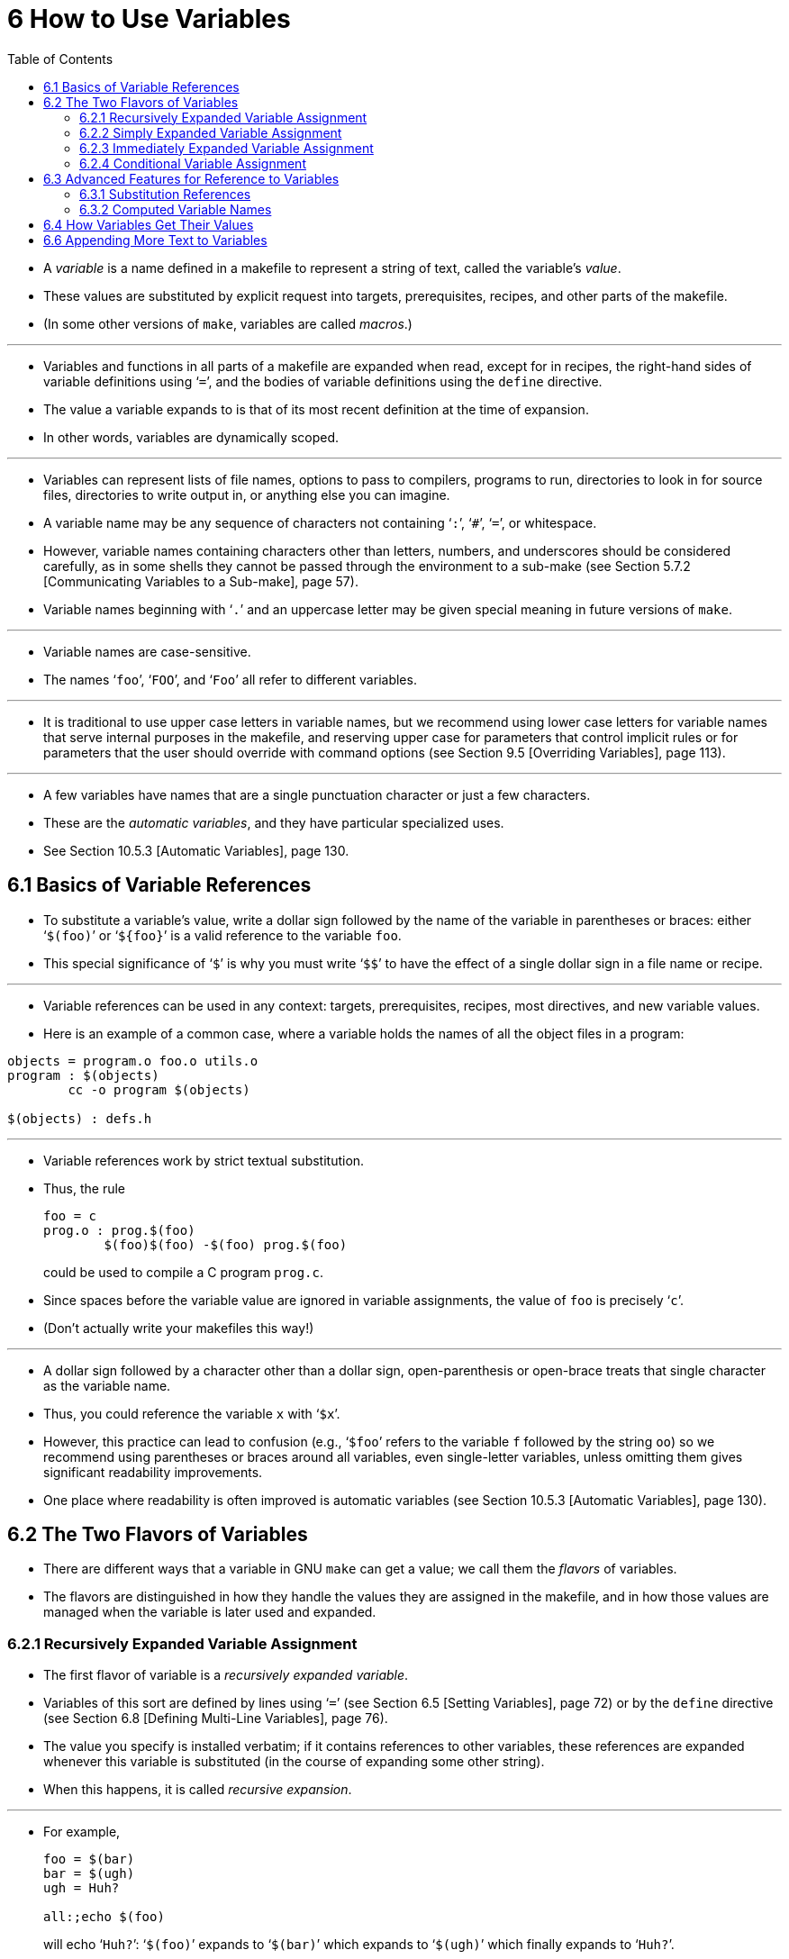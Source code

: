 = 6 How to Use Variables
:source-highlighter: rouge
:tabsize: 8
:toc: left

* A _variable_ is a name defined in a makefile to represent a string of text,
  called the variable's _value_.
* These values are substituted by explicit request into targets,
  prerequisites, recipes, and other parts of the makefile.
* (In some other versions of `make`, variables are called _macros_.)

'''

* Variables and functions in all parts of a makefile are expanded when read,
  except for in recipes, the right-hand sides of variable definitions using
  '```=```', and the bodies of variable definitions using the `define` directive.
* The value a variable expands to is that of its most recent definition at the
  time of expansion.
* In other words, variables are dynamically scoped.

'''

* Variables can represent lists of file names, options to pass to compilers,
  programs to run, directories to look in for source files, directories to
  write output in, or anything else you can imagine.
* A variable name may be any sequence of characters not containing '```:```',
  '```#```', '```=```', or whitespace.
* However, variable names containing characters other than letters, numbers,
  and underscores should be considered carefully, as in some shells they
  cannot be passed through the environment to a sub-make (see Section 5.7.2
  [Communicating Variables to a Sub-make], page 57).
* Variable names beginning with '```.```' and an uppercase letter may be given
  special meaning in future versions of `make`.

'''

* Variable names are case-sensitive.
* The names '```foo```', '```FOO```', and '```Foo```' all refer to different
  variables.

'''

* It is traditional to use upper case letters in variable names, but we
  recommend using lower case letters for variable names that serve internal
  purposes in the makefile, and reserving upper case for parameters that
  control implicit rules or for parameters that the user should override with
  command options (see Section 9.5 [Overriding Variables], page 113).

'''

* A few variables have names that are a single punctuation character or just a
  few characters.
* These are the _automatic variables_, and they have particular specialized
  uses.
* See Section 10.5.3 [Automatic Variables], page 130.

== 6.1 Basics of Variable References

* To substitute a variable's value, write a dollar sign followed by the name
  of the variable in parentheses or braces: either '```$(foo)```' or
  '```${foo}```' is a valid reference to the variable `foo`.
* This special significance of '```$```' is why you must write '```$$```' to
  have the effect of a single dollar sign in a file name or recipe.

'''

* Variable references can be used in any context: targets, prerequisites,
  recipes, most directives, and new variable values.
* Here is an example of a common case, where a variable holds the names of all
  the object files in a program:

[,makefile]
----
objects = program.o foo.o utils.o
program : $(objects)
	cc -o program $(objects)

$(objects) : defs.h
----

'''

* Variable references work by strict textual substitution.
* Thus, the rule
+
[source,makefile]
foo = c
prog.o : prog.$(foo)
	$(foo)$(foo) -$(foo) prog.$(foo)
+
could be used to compile a C program `prog.c`.
* Since spaces before the variable value are ignored in variable assignments,
  the value of `foo` is precisely '```c```'.
* (Don't actually write your makefiles this way!)

'''

* A dollar sign followed by a character other than a dollar sign,
  open-parenthesis or open-brace treats that single character as the variable
  name.
* Thus, you could reference the variable `x` with '```$x```'.
* However, this practice can lead to confusion (e.g., '```$foo```' refers to
  the variable `f` followed by the string `oo`) so we recommend using
  parentheses or braces around all variables, even single-letter variables,
  unless omitting them gives significant readability improvements.
* One place where readability is often improved is automatic variables (see
  Section 10.5.3 [Automatic Variables], page 130).

== 6.2 The Two Flavors of Variables

* There are different ways that a variable in GNU `make` can get a value; we
  call them the _flavors_ of variables.
* The flavors are distinguished in how they handle the values they are
  assigned in the makefile, and in how those values are managed when the
  variable is later used and expanded.

=== 6.2.1 Recursively Expanded Variable Assignment

* The first flavor of variable is a _recursively expanded variable_.
* Variables of this sort are defined by lines using '```=```' (see Section 6.5
  [Setting Variables], page 72) or by the `define` directive (see Section 6.8
  [Defining Multi-Line Variables], page 76).
* The value you specify is installed verbatim; if it contains references to
  other variables, these references are expanded whenever this variable is
  substituted (in the course of expanding some other string).
* When this happens, it is called _recursive expansion_.

'''

* For example,
+
[,makefile]
----
foo = $(bar)
bar = $(ugh)
ugh = Huh?

all:;echo $(foo)
----
+
will echo '```Huh?```': '```$(foo)```' expands to '```$(bar)```' which expands
to '```$(ugh)```' which finally expands to '```Huh?```'.

'''

* This flavor of variable is the only sort supported by most other versions of
  `make`.
* It has its advantages and its disadvantages.
* An advantage (most would say) is that:
+
[source,makefile]
CFLAGS = $(include_dirs) -O
include_dirs = -Ifoo -Ibar
+
will do what was intended: when '```CFLAGS```' is expanded in a recipe, it
will expand to '```-Ifoo -Ibar -O```'.
* A major disadvantage is that you cannot append something on the end of a
  variable, as in
+
[source,makefile]
CFLAGS = $(CFLAGS) -O
+
because it will cause an infinite loop in the variable expansion.
* (Actually `make` detects the infinite loop and reports an error.)

'''

* Another disadvantage is that any functions (see Chapter 8 [Functions for
  Transforming Text], page 91) referenced in the definition will be executed
  every time the variable is expanded.
* This makes `make` run slower; worse, it causes the `wildcard` and `shell`
  functions to give unpredictable results because you cannot easily control
  when they are called, or even how many times.

=== 6.2.2 Simply Expanded Variable Assignment

* To avoid the problems and inconveniences of recursively expanded variables,
  there is another flavor: simply expanded variables.

'''

* _Simply expanded variables_ are defined by lines using '```:=```' or
  '```::=```' (see Section 6.5 [Setting Variables], page 72).
* Both forms are equivalent in GNU `make`; however only the '```::=```' form
  is described by the POSIX standard (support for '```::=```' is added to the
  POSIX standard for POSIX Issue 8).

'''

* The value of a simply expanded variable is scanned once, expanding any
  references to other variables and functions, when the variable is defined.
* Once that expansion is complete the value of the variable is never expanded
  again: when the variable is used the value is copied verbatim as the
  expansion.
* If the value contained variable references the result of the expansion will
  contain their values _as of the time this variable was defined_.
* Therefore,
+
[source,makefile]
x := foo
y := $(x) bar
x := later
+
is equivalent to
+
[source,makefile]
y := foo bar
x := later

* Here is a somewhat more complicated example, illustrating the use of
  '```:=```' in conjunction with the `shell` function.
* (See Section 8.14 [The `shell` Function], page 107.)
* This example also shows use of the variable `MAKELEVEL`, which is changed
  when it is passed down from level to level.
* (See Section 5.7.2 [Communicating Variables to a Sub-make], page 57, for
  information about `MAKELEVEL`.)

[source,makefile]
ifeq (0,${MAKELEVEL})
whoami := $(shell whoami)
host-type := $(shell arch)
MAKE := ${MAKE} host-type=${host-type} whoami=${whoami}
endif

* An advantage of this use of '```:=```' is that a typical 'descend into a
  directory' recipe then looks like this:

[source,makefile]
${subdirs}:
	${MAKE} -C $@ all

* Simply expanded variables generally make complicated makefile programming
  more predictable because they work like variables in most programming
  languages.
* They allow you to redefine a variable using its own value (or its value
  processed in some way by one of the expansion functions) and to use the
  expansion functions much more efficiently (see Chapter 8 [Functions for
  Transforming Text], page 91).

'''

* You can also use them to introduce controlled leading whitespace into
  variable values.
* Leading whitespace characters are discarded from your input before
  substitution of variable references and function calls; this means you can
  include leading spaces in a variable value by protecting them with variable
  references, like this:

[source,makefile]
nullstring :=
space := $(nullstring) # end of the line

* Here the value of the variable `space` is precisely one space.
* The comment '```# end of the line```' is included here just for clarity.
* Since trailing space characters are not stripped from variable values, just
  a space at the end of the line would have the same effect (but be rather
  hard to read).
* If you put whitespace at the end of a variable value, it is a good idea to
  put a comment like that at the end of the line to make your intent clear.
* Conversely, if you do not want any whitespace characters at the end of your
  variable value, you must remember not to put a random comment on the end of
  the line after some whitespace, such as this:

[source,makefile]
dir := /foo/bar    # directory to put the frobs in

* Here the value of the variable `dir` is ‘/foo/bar ’ (with four trailing
  spaces), which was probably not the intention.
* (Imagine something like '```$(dir)/file```' with this definition!)

=== 6.2.3 Immediately Expanded Variable Assignment

* Another form of assignment allows for immediate expansion, but unlike simple
  assignment the resulting variable is recursive: it will be re-expanded again
  on every use.
* In order to avoid unexpected results, after the value is immediately
  expanded it will automatically be quoted: all instances of `$` in the value
  after expansion will be converted into `$$`.
* This type of assignment uses the ‘:::=’ operator.
* For example,
+
[source,makefile]
var = first
OUT :::= $(var)
var = second
+
results in the `OUT` variable containing the text '```first```', while here:
+
[source,makefile]
var = one$$two
OUT :::= $(var)
var = three$$four
+
results in the `OUT` variable containing the text '```one$$two```'.
* The value is expanded when the variable is assigned, so the result is the
  expansion of the first value of `var`, '```one$two```'; then the value is
  re-escaped before the assignment is complete giving the final result of
  '```one$$two```'.

'''

* The variable `OUT` is thereafter considered a recursive variable, so it will
  be re-expanded when it is used.

'''

* This seems functionally equivalent to the '```:=```' / '```::=```'
  operators, but there are a few differences:

'''

* First, after assignment the variable is a normal recursive variable; when
  you append to it with '```+=```' the value on the right-hand side is not
  expanded immediately.
* If you prefer the '```+=```' operator to expand the right-hand side
  immediately you should use the '```:=```' / '```::=```' assignment instead.

'''

* Second, these variables are slightly less efficient than simply expanded
  variables since they do need to be re-expanded when they are used, rather
  than merely copied.
* However since all variable references are escaped this expansion simply
  un-escapes the value, it won't expand any variables or run any functions.

'''

* Here is another example:

[source,makefile]
var = one$$two
OUT :::= $(var)
OUT += $(var)
var = three$$four

'''

* After this, the value of `OUT` is the text '```one$$two $(var)```'.
* When this variable is used it will be expanded and the result will be
  '```one$two three$four```'.

'''

* This style of assignment is equivalent to the traditional BSD `make`
  '```:=```' operator; as you can see it works slightly differently than the
  GNU `make` '```:=```' operator.
* The `:::=` operator is added to the POSIX specification in Issue 8 to
  provide portability.

=== 6.2.4 Conditional Variable Assignment

* There is another assignment operator for variables, '```?=```'.
* This is called a conditional variable assignment operator, because it only
  has an effect if the variable is not yet defined.
* This statement:
+
[source,makefile]
FOO ?= bar
+
is exactly equivalent to this (see Section 8.11 [The `origin` Function], page
104):
+
[source,makefile]
ifeq ($(origin FOO), undefined)
  FOO = bar
endif

* Note that a variable set to an empty value is still defined, so '```?=```' will
  not set that variable.

== 6.3 Advanced Features for Reference to Variables

* This section describes some advanced features you can use to reference
  variables in more flexible ways.

=== 6.3.1 Substitution References

* A _substitution reference_ substitutes the value of a variable with
  alterations that you specify.
* It has the form '```$(var:__a__=_b_)```' (or '```${var:__a__=_b_}```') and
  its meaning is to take the value of the variable _`var_, replace every _a_
  at the end of a word with _b_ in that value, and substitute the resulting
  string.

'''

* When we say "at the end of a word", we mean that _a_ must appear either
  followed by whitespace or at the end of the value in order to be replaced;
  other occurrences of _a_ in the value are unaltered.
* For example:
+
[source,makefile]
foo := a.o b.o l.a c.o
bar := $(foo:.o=.c)
+
sets '```bar```' to '```a.c b.c l.a c.c```'.
* See Section 6.5 [Setting Variables], page 72.

'''

* A substitution reference is shorthand for the `patsubst` expansion function
  (see Section 8.2 [Functions for String Substitution and Analysis], page 92):
  '```$(var:__a__=_b_)```' is equivalent to '```$(patsubst %_a_,%_b_,_var_)```'.
* We provide substitution references as well as `patsubst` for compatibility
  with other implementations of `make`.

'''

* Another type of substitution reference lets you use the full power of the
  `patsubst` function.
* It has the same form '```$(var:__a__=_b_)```' described above, except that
  now _a_ must contain a single '```%```' character.
* This case is equivalent to '```$(patsubst _a_,_b_,$(_var_))```'.
* See Section 8.2 [Functions for String Substitution and Analysis], page 92,
  for a description of the `patsubst` function.
* For example:
+
[source,makefile]
foo := a.o b.o l.a c.o
bar := $(foo:%.o=%.c)
+
sets '```bar```' to '```a.c b.c l.a c.c```'.

=== 6.3.2 Computed Variable Names

* Computed variable names are an advanced concept, very useful in more
  sophisticated makefile programming.
* In simple situations you need not consider them, but they can be extremely
  useful.

'''

* Variables may be referenced inside the name of a variable.
* This is called a _computed variable name_ or a _nested variable reference_.
* For example,
+
[source,makefile]
x = y
y = z
a := $($(x))
+
defines `a` as '```z```': the '```$(x)```' inside '```$($(x))```' expands to
'```y```', so '```$($(x))```' expands to '```$(y)```' which in turn expands to
'```z```'.
* Here the name of the variable to reference is not stated explicitly; it is
  computed by expansion of '```$(x)```'.
* The reference '```$(x)```' here is nested within the outer variable
  reference.

'''

* The previous example shows two levels of nesting, but any number of levels
  is possible.
* For example, here are three levels:
+
[source,makefile]
x = y
y = z
z = u
a := $($($(x)))

* Here the innermost '```$(x)```' expands to '```y```', so '```$($(x))```'
  expands to '```$(y)```' which in turn expands to '```z```'; now we have
  '```$(z)```', which becomes '```u```'.

'''

* References to recursively-expanded variables within a variable name are
  re-expanded in the usual fashion.
* For example:
+
[source,makefile]
x = $(y)
y = z
z = Hello
a := $($(x))
+
defines '```a```' as '```Hello```': '```$($(x))```' becomes '```$($(y))```'
which becomes '```$(z)```' which becomes '```Hello```'.

'''

* Nested variable references can also contain modified references and function
  invocations (see Chapter 8 [Functions for Transforming Text], page 91), just
  like any other reference.
* For example, using the `subst` function (see Section 8.2 [Functions for
  String Substitution and Analysis], page 92):
+
[source,makefile]
x = variable1
variable2 := Hello
y = $(subst 1,2,$(x))
z = y
a := $($($(z)))
+
eventually defines `a` as '```Hello```'.
* It is doubtful that anyone would ever want to write a nested reference as
  convoluted as this one, but it works: '```$($($(z)))```' expands to
  '```$($(y))```' which becomes '```$($(subst 1,2,$(x)))```'.
* This gets the value '```variable1```' from `x` and changes it by
  substitution to '```variable2```', so that the entire string becomes
  '```$(variable2)```', a simple variable reference whose value is
  '```Hello```'.

'''

* A computed variable name need not consist entirely of a single variable
  reference.
* It can contain several variable references, as well as some invariant text.
* For example,
+
[,makefile]
----
a_dirs := dira dirb
1_dirs := dir1 dir2

a_files := filea fileb
1_files := file1 file2

ifeq "$(use_a)" "yes"
a1 := a
else
a1 := 1
endif

ifeq "$(use_dirs)" "yes"
df := dirs
else
df := files
endif

dirs := $($(a1)_$(df))
----
+
will give `dirs` the same value as `a_dirs`, `1_dirs`, `a_files` or `1_files`
depending on the settings of `use_a` and `use_dirs`.

'''

* Computed variable names can also be used in substitution references:
+
[,makefile]
----
a_objects := a.o b.o c.o
1_objects := 1.o 2.o 3.o

sources := $($(a1)_objects:.o=.c)
----
+
defines sources as either '```a.c b.c c.c```' or '```1.c 2.c 3.c```',
depending on the value of `a1`.

'''

* The only restriction on this sort of use of nested variable references is
  that they cannot specify part of the name of a function to be called.
* This is because the test for a recognized function name is done before the
  expansion of nested references.
* For example,
+
[,makefile]
----
ifdef do_sort
func := sort
else
func := strip
endif

bar := a d b g q c

foo := $($(func) $(bar))
----
+
attempts to give '```foo```' the value of the variable '```sort a d b g q
c```' or '```strip a d b g q c```', rather than giving '```a d b g q c```' as
the argument to either the `sort` or the `strip` function.
* This restriction could be removed in the future if that change is shown to
  be a good idea.

'''

* You can also use computed variable names in the left-hand side of a variable
  assignment, or in a `define` directive, as in:
+
[source,makefile]
dir = foo
$(dir)_sources := $(wildcard $(dir)/*.c)
define $(dir)_print =
lpr $($(dir)_sources)
endef

* This example defines the variables '```dir```', '```foo_sources```', and
  '```foo_print```'.

'''

* Note that nested variable references are quite different from recursively
  expanded variables (see Section 6.2 [The Two Flavors of Variables], page
  66), though both are used together in complex ways when doing makefile
  programming.

== 6.4 How Variables Get Their Values

* Variables can get values in several different ways:
** You can specify an overriding value when you run `make`. +
   See Section 9.5 [Overriding Variables], page 113.
** You can specify a value in the makefile, either with an assignment (see
   Section 6.5 [Setting Variables], page 72) or with a verbatim definition
   (see Section 6.8 [Defining Multi-Line Variables], page 76).
** You can specify a short-lived value with the `let` function (see Section
   8.5 [Let Function], page 98) or with the `foreach` function (see Section
   8.6 [Foreach Function], page 99).
** Variables in the environment become `make` variables. +
   See Section 6.10 [Variables from the Environment], page 77.
** Several _automatic_ variables are given new values for each rule. +
   Each of these has a single conventional use. +
   See Section 10.5.3 [Automatic Variables], page 130.
** Several variables have constant initial values. +
   See Section 10.3 [Variables Used by Implicit Rules], page 125.

== 6.6 Appending More Text to Variables

* Often it is useful to add more text to the value of a variable already
  defined.
* You do this with a line containing '```+=```', like this:

[source,makefile]
objects += another.o

* This takes the value of the variable objects, and adds the text
  '```another.o```' to it (preceded by a single space, if it has a value
  already).
* Thus:
+
[source,makefile]
objects = main.o foo.o bar.o utils.o
objects += another.o
+
sets objects to '```main.o foo.o bar.o utils.o another.o```'.

'''

* Using '```+=```' is similar to:
+
[source,makefile]
objects = main.o foo.o bar.o utils.o
objects := $(objects) another.o
+
but differs in ways that become important when you use more complex values.

'''

* When the variable in question has not been defined before, '```+=```' acts just
  like normal '```=```': it defines a recursively-expanded variable.
* However, when there is a previous definition, exactly what '```+=```' does
  depends on what flavor of variable you defined originally.
* See Section 6.2 [The Two Flavors of Variables], page 66, for an explanation
  of the two flavors of variables.

'''

* When you add to a variable's value with '```+=```', `make` acts essentially as
  if you had included the extra text in the initial definition of the variable.
* If you defined it first with '```:=```' or '```::=```', making it a
  simply-expanded variable, '```+=```' adds to that simply-expanded
  definition, and expands the new text before appending it to the old value
  just as '```:=```' does (see Section 6.5 [Setting Variables], page 72, for a
  full explanation of '```:=```' or '```::=```').
* In fact,
+
[source,makefile]
variable := value
variable += more
+
is exactly equivalent to:
+
[source,makefile]
variable := value
variable := $(variable) more

* On the other hand, when you use '```+=```' with a variable that you defined
  first to be recursively-expanded using plain '```=```' or '```:::=```',
  `make` appends the un-expanded text to the existing value, whatever it is.
* This means that
+
[source,makefile]
variable = value
variable += more
+
is roughly equivalent to:
+
[source,makefile]
temp = value
variable = $(temp) more
+
except that of course it never defines a variable called `temp`.
* The importance of this comes when the variable’s old value contains variable
  references.
* Take this common example:

[source,makefile]
CFLAGS = $(includes) -O
...
CFLAGS += -pg # enable profiling

* The first line defines the `CFLAGS` variable with a reference to another
  variable, `includes`.
* (`CFLAGS` is used by the rules for C compilation; see Section 10.2
  [Catalogue of Built-In Rules], page 122.)
* Using '```=```' for the definition makes `CFLAGS` a recursively-expanded
  variable, meaning '```$(includes) -O```' is not expanded when `make`
  processes the definition of `CFLAGS`.
* Thus, `includes` need not be defined yet for its value to take effect.
* It only has to be defined before any reference to `CFLAGS`.
* If we tried to append to the value of `CFLAGS` without using '```+=```', we
  might do it like this:

[source,makefile]
CFLAGS := $(CFLAGS) -pg # enable profiling

* This is pretty close, but not quite what we want.
* Using '```:=```' redefines `CFLAGS` as a simply-expanded variable; this
  means `make` expands the text '```$(CFLAGS) -pg```' before setting the
  variable.
* If `includes` is not yet defined, we get '``` -O -pg```', and a later
  definition of `includes` will have no effect.
* Conversely, by using '```+=```' we set `CFLAGS` to the _unexpanded_ value
  '```$(includes) -O -pg```'.
* Thus we preserve the reference to `includes`, so if that variable gets defined
  at any later point, a reference like '```$(CFLAGS)```' still uses its value.
